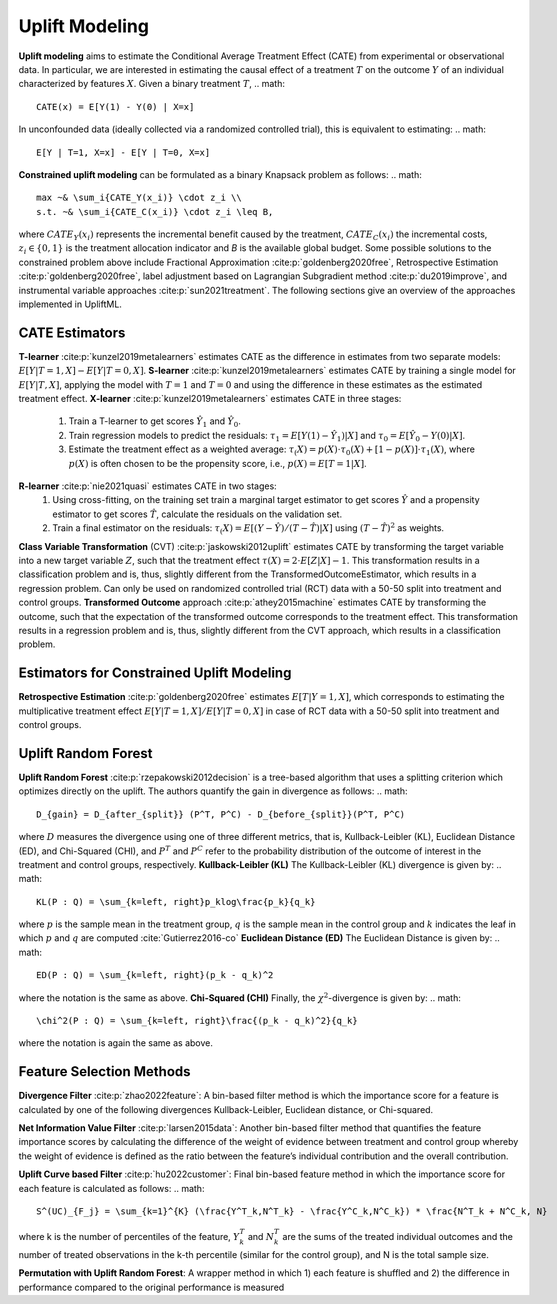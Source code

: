 Uplift Modeling
================================================
**Uplift modeling**  aims to estimate the Conditional Average Treatment Effect (CATE) from experimental or observational data.
In particular, we are interested in estimating the causal effect of a treatment :math:`T` on the outcome :math:`Y` of an individual characterized by features :math:`X`.
Given a binary treatment :math:`T`,
.. math::
    CATE(x) = E[Y(1) - Y(0) | X=x]
In unconfounded data (ideally collected via a randomized controlled trial), this is equivalent to estimating:
.. math::
    E[Y | T=1, X=x] - E[Y | T=0, X=x]
**Constrained uplift modeling** can be formulated as a binary Knapsack problem as follows:
.. math::
    max ~& \sum_i{CATE_Y(x_i)} \cdot z_i \\
    s.t. ~& \sum_i{CATE_C(x_i)} \cdot z_i \leq B,
where :math:`CATE_Y(x_i)` represents the incremental benefit caused by the treatment, :math:`CATE_C(x_i)` the incremental costs, :math:`z_i\in\{0,1\}` is the treatment allocation indicator and `B` is the available global budget.
Some possible solutions to the constrained problem above include Fractional Approximation :cite:p:`goldenberg2020free`, Retrospective Estimation :cite:p:`goldenberg2020free`, label adjustment based on Lagrangian Subgradient method :cite:p:`du2019improve`, and instrumental variable approaches :cite:p:`sun2021treatment`.
The following sections give an overview of the approaches implemented in UpliftML.

CATE Estimators
--------------------------------
**T-learner** :cite:p:`kunzel2019metalearners` estimates CATE as the difference in estimates from two separate models: :math:`E[Y | T=1, X] - E[Y | T=0, X]`.
**S-learner** :cite:p:`kunzel2019metalearners` estimates CATE by training a single model for :math:`E[Y | T, X]`, applying the model with :math:`T=1` and :math:`T=0` and using the difference in these estimates as the estimated treatment effect.
**X-learner** :cite:p:`kunzel2019metalearners` estimates CATE in three stages:
    1. Train a T-learner to get scores :math:`\hat{Y}_1` and :math:`\hat{Y}_0`.
    2. Train regression models to predict the residuals: :math:`\tau_1 = E[Y(1) - \hat{Y}_1) | X]` and :math:`\tau_0 = E[\hat{Y}_0 - Y(0) | X]`.
    3. Estimate the treatment effect as a weighted average: :math:`\tau_(X) = p(X) \cdot \tau_0(X) + [1 - p(X)] \cdot \tau_1(X)`, where :math:`p(X)` is often chosen to be the propensity score, i.e., :math:`p(X) = E[T=1 | X]`.
**R-learner** :cite:p:`nie2021quasi` estimates CATE in two stages:
    1. Using cross-fitting, on the training set train a marginal target estimator to get scores :math:`\hat{Y}` and a propensity estimator to get scores :math:`\hat{T}`, calculate the residuals on the validation set.
    2. Train a final estimator on the residuals: :math:`\tau_(X) = E[(Y- \hat{Y}) / (T - \hat{T}) | X]` using :math:`(T - \hat{T})^2` as weights.
**Class Variable Transformation** (CVT) :cite:p:`jaskowski2012uplift` estimates CATE by transforming the target variable into a new target variable :math:`Z`, such that the treatment effect :math:`\tau(X) = 2 \cdot E[Z | X] - 1`.
This transformation results in a classification problem and is, thus, slightly different from the TransformedOutcomeEstimator, which results in a regression problem.
Can only be used on randomized controlled trial (RCT) data with a 50-50 split into treatment and control groups.
**Transformed Outcome** approach :cite:p:`athey2015machine` estimates CATE by transforming the outcome, such that the expectation of the transformed outcome corresponds to the treatment effect.
This transformation results in a regression problem and is, thus, slightly different from the CVT approach, which results in a classification problem.

Estimators for Constrained Uplift Modeling
---------------------------------------------
**Retrospective Estimation** :cite:p:`goldenberg2020free` estimates :math:`E[T | Y=1, X]`, which corresponds to estimating the multiplicative treatment effect :math:`E[Y | T=1, X] / E[Y | T=0, X]` in case of RCT data with a 50-50 split into treatment and control groups.

Uplift Random Forest
---------------------
**Uplift Random Forest** :cite:p:`rzepakowski2012decision` is a tree-based algorithm that uses a splitting criterion which optimizes directly on the uplift. The authors quantify the gain in divergence as follows:
.. math::
   D_{gain} = D_{after_{split}} (P^T, P^C) - D_{before_{split}}(P^T, P^C)
where :math:`D` measures the divergence using one of three different metrics, that is, Kullback-Leibler (KL), Euclidean Distance (ED), and Chi-Squared (CHI), and :math:`P^T` and :math:`P^C` refer to the probability distribution of the outcome of interest in the treatment and control groups, respectively.
**Kullback-Leibler (KL)**
The Kullback-Leibler (KL) divergence is given by:
.. math::
   KL(P : Q) = \sum_{k=left, right}p_klog\frac{p_k}{q_k}
where :math:`p` is the sample mean in the treatment group, :math:`q` is the sample mean in the control group and :math:`k` indicates the leaf in which :math:`p` and :math:`q` are computed :cite:`Gutierrez2016-co`
**Euclidean Distance (ED)**
The Euclidean Distance is given by:
.. math::
   ED(P : Q) = \sum_{k=left, right}(p_k - q_k)^2
where the notation is the same as above.
**Chi-Squared (CHI)**
Finally, the :math:`\chi^2`-divergence is given by:
.. math::
   \chi^2(P : Q) = \sum_{k=left, right}\frac{(p_k - q_k)^2}{q_k}
where the notation is again the same as above.

Feature Selection Methods
--------------------------

**Divergence Filter** :cite:p:`zhao2022feature`: A bin-based filter method is which the importance score for a feature is calculated by one of the following divergences Kullback-Leibler, Euclidean distance, or Chi-squared.

**Net Information Value Filter** :cite:p:`larsen2015data`: Another bin-based filter method that quantifies the feature importance scores by calculating the difference of the weight of evidence between treatment and control group whereby the weight of evidence is defined as the ratio between the feature’s individual contribution and the overall contribution.

**Uplift Curve based Filter** :cite:p:`hu2022customer`: Final bin-based feature method in which the importance score for each feature is calculated as follows:
.. math::

   S^(UC)_{F_j} = \sum_{k=1}^{K} (\frac{Y^T_k,N^T_k} - \frac{Y^C_k,N^C_k}) * \frac{N^T_k + N^C_k, N}
where k is the number of percentiles of the feature, :math:`Y^T_k` and :math:`N^T_k` are the sums of the treated individual outcomes and the number of treated observations in the k-th percentile (similar for the control group), and N is the total sample size.

**Permutation with Uplift Random Forest**: A wrapper method in which 1) each feature is shuffled and 2) the difference in performance compared to the original performance is measured